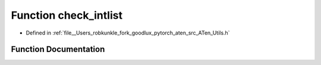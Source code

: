 .. _function_at__check_intlist:

Function check_intlist
======================

- Defined in :ref:`file__Users_robkunkle_fork_goodlux_pytorch_aten_src_ATen_Utils.h`


Function Documentation
----------------------


.. doxygenfunction:: at::check_intlist
